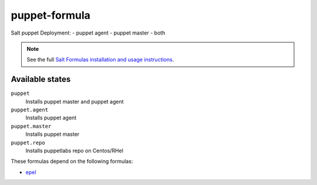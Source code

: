 puppet-formula
==============

Salt puppet Deployment:  
- puppet agent
- puppet master
- both

.. note::

    See the full `Salt Formulas installation and usage instructions
    <http://docs.saltstack.com/topics/conventions/formulas.html>`_.

Available states
----------------

``puppet``
    Installs puppet master and puppet agent
``puppet.agent``
    Installs puppet agent
``puppet.master``
    Installs puppet master
``puppet.repo``
    Installs puppetlabs repo on Centos/RHel

These formulas depend on the following formulas:

* `epel <https://github.com/saltstack-formulas/epel-formula>`_    